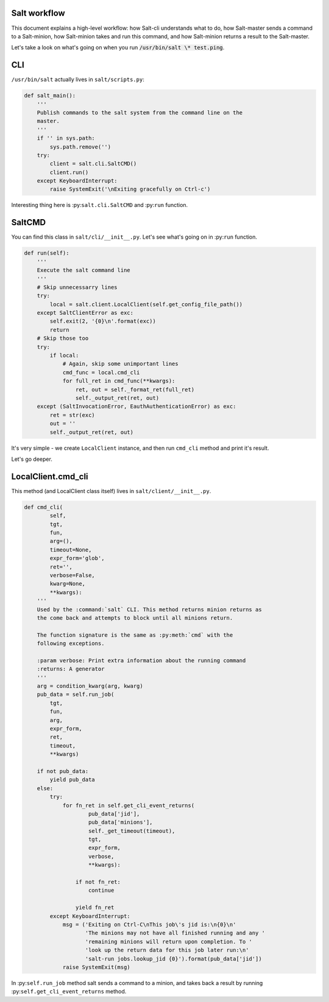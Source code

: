 =============
Salt workflow
=============

This document explains a high-level workflow: how Salt-cli understands what to do,
how Salt-master sends a command to a Salt-minion, how Salt-minion takes and run this
command, and how Salt-minion returns a result to the Salt-master.

Let's take a look on what's going on when you run :code:`/usr/bin/salt \* test.ping`.

===
CLI
===

``/usr/bin/salt`` actually lives in ``salt/scripts.py``:

.. code-block:: python

    def salt_main():
        '''
        Publish commands to the salt system from the command line on the
        master.
        '''
        if '' in sys.path:
            sys.path.remove('')
        try:
            client = salt.cli.SaltCMD()
            client.run()
        except KeyboardInterrupt:
            raise SystemExit('\nExiting gracefully on Ctrl-c')

Interesting thing here is :py:``salt.cli.SaltCMD`` and :py:``run`` function.

=======
SaltCMD
=======

You can find this class in ``salt/cli/__init__.py``.
Let's see what's going on in :py:``run`` function.

.. code-block:: python

    def run(self):
        '''
        Execute the salt command line
        '''
        # Skip unnecessarry lines
        try:
            local = salt.client.LocalClient(self.get_config_file_path())
        except SaltClientError as exc:
            self.exit(2, '{0}\n'.format(exc))
            return
        # Skip those too
        try:
            if local:
                # Again, skip some unimportant lines
                cmd_func = local.cmd_cli
                for full_ret in cmd_func(**kwargs):
                    ret, out = self._format_ret(full_ret)
                    self._output_ret(ret, out)
        except (SaltInvocationError, EauthAuthenticationError) as exc:
            ret = str(exc)
            out = ''
            self._output_ret(ret, out)

It's very simple - we create ``LocalClient`` instance, and then run
``cmd_cli`` method and print it's result.

Let's go deeper.

===================
LocalClient.cmd_cli
===================

This method (and LocalClient class itself) lives in ``salt/client/__init__.py``.

.. code-block:: python

    def cmd_cli(
            self,
            tgt,
            fun,
            arg=(),
            timeout=None,
            expr_form='glob',
            ret='',
            verbose=False,
            kwarg=None,
            **kwargs):
        '''
        Used by the :command:`salt` CLI. This method returns minion returns as
        the come back and attempts to block until all minions return.

        The function signature is the same as :py:meth:`cmd` with the
        following exceptions.

        :param verbose: Print extra information about the running command
        :returns: A generator
        '''
        arg = condition_kwarg(arg, kwarg)
        pub_data = self.run_job(
            tgt,
            fun,
            arg,
            expr_form,
            ret,
            timeout,
            **kwargs)

        if not pub_data:
            yield pub_data
        else:
            try:
                for fn_ret in self.get_cli_event_returns(
                        pub_data['jid'],
                        pub_data['minions'],
                        self._get_timeout(timeout),
                        tgt,
                        expr_form,
                        verbose,
                        **kwargs):

                    if not fn_ret:
                        continue

                    yield fn_ret
            except KeyboardInterrupt:
                msg = ('Exiting on Ctrl-C\nThis job\'s jid is:\n{0}\n'
                       'The minions may not have all finished running and any '
                       'remaining minions will return upon completion. To '
                       'look up the return data for this job later run:\n'
                       'salt-run jobs.lookup_jid {0}').format(pub_data['jid'])
                raise SystemExit(msg)

In :py:``self.run_job`` method salt sends a command to a minion, and takes back a result by running
:py:``self.get_cli_event_returns`` method.
